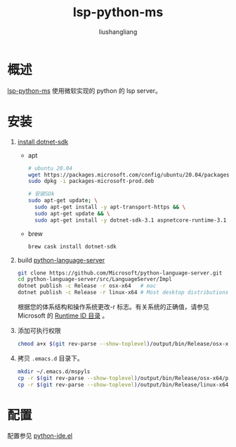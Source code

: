 # -*- coding:utf-8-*-
#+TITLE: lsp-python-ms
#+AUTHOR: liushangliang
#+EMAIL: phenix3443+github@gmail.com

* 概述
  [[https://github.com/andrew-christianson/lsp-python-ms/][lsp-python-ms]] 使用微软实现的 python 的 lsp server。

* 安装
  1. [[https://docs.microsoft.com/zh-cn/dotnet/core/install/linux-ubuntu][install dotnet-sdk]]

     + apt
       #+BEGIN_SRC sh
# ubuntu 20.04
wget https://packages.microsoft.com/config/ubuntu/20.04/packages-microsoft-prod.deb -O packages-microsoft-prod.deb
sudo dpkg -i packages-microsoft-prod.deb

# 安装SDk
sudo apt-get update; \
  sudo apt-get install -y apt-transport-https && \
  sudo apt-get update && \
  sudo apt-get install -y dotnet-sdk-3.1 aspnetcore-runtime-3.1
       #+END_SRC

       #+RESULTS:

     + brew
       #+BEGIN_SRC sh
brew cask install dotnet-sdk
       #+END_SRC

  2. build [[https://github.com/Microsoft/python-language-server][python-language-server]]
     #+BEGIN_SRC sh
git clone https://github.com/Microsoft/python-language-server.git
cd python-language-server/src/LanguageServer/Impl
dotnet publish -c Release -r osx-x64   # mac
dotnet publish -c Release -r linux-x64 # Most desktop distributions like CentOS, Debian, Fedora, Ubuntu, and derivatives)
     #+END_SRC
     根据您的体系结构和操作系统更改-r 标志。有关系统的正确值，请参见 Microsoft 的 [[https://docs.microsoft.com/en-us/dotnet/core/rid-catalog][Runtime ID 目录]] 。

  3. 添加可执行权限
     #+BEGIN_SRC sh
chmod a+x $(git rev-parse --show-toplevel)/output/bin/Release/osx-x64/publish/Microsoft.Python.LanguageServer
     #+END_SRC
  4. 拷贝 =.emacs.d= 目录下。
     #+BEGIN_SRC sh
mkdir ~/.emacs.d/mspyls
cp -r $(git rev-parse --show-toplevel)/output/bin/Release/osx-x64/publish/* ~/.emacs.d/mspyls
cp -r $(git rev-parse --show-toplevel)/output/bin/Release/linux-x64/publish/* ~/.emacs.d/mspyls
     #+END_SRC


* 配置
  配置参见 [[https://github.com/phenix3443/emacs.d/blob/master/lisps/python-ide.el][python-ide.el]]
